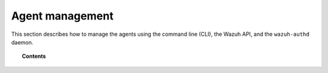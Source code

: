 .. Copyright (C) 2015, Wazuh, Inc.

.. meta::
  :description: Find out how to manage the agents using the command line (CLI). Learn more about it in this section of the Wazuh documentation.

.. _agent-management:

Agent management
================

This section describes how to manage the agents using the command line (CLI), the Wazuh API, and the ``wazuh-authd`` daemon.

.. topic:: Contents

    .. toctree::
        :maxdepth: 2

        file-locations-and-directories
        listing/index
        grouping-agents
        remove-agents/index
        query-configuration
        remote-upgrading/index
        key-request
        labels
        antiflooding
        agent-life-cycle
        agent-connection
